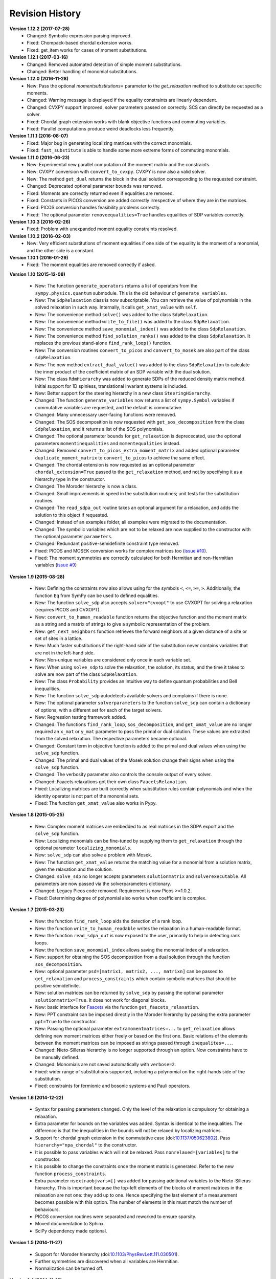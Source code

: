 Revision History
****************
**Version 1.12.2 (2017-07-28)**
  - Changed: Symbolic expression parsing improved.
  - Fixed: Chompack-based chordal extension works.
  - Fixed: get_item works for cases of moment substitutions.

**Version 1.12.1 (2017-03-16)**
  - Changed: Removed automated detection of simple moment substitutions.
  - Changed: Better handling of monomial substitutions.

**Version 1.12.0 (2016-11-28)**
  - New: Pass the optional `momentsubstitutions=` parameter to the `get_relaxation` method to substitute out specific moments.
  - Changed: Warning message is displayed if the equality constraints are linearly dependent.
  - Changed: CVXPY support improved, solver parameters passed on correctly. SCS can directly be requested as a solver.
  - Fixed: Chordal graph extension works with blank objective functions and commuting variables.
  - Fixed: Parallel computations produce weird deadlocks less frequently.

**Version 1.11.1 (2016-08-07)**
  - Fixed: Major bug in generating localizing matrices with the correct monomials.
  - Fixed: ``fast_substitute`` is able to handle some more extreme forms of commuting monomials.

**Version 1.11.0 (2016-06-23)**
  - New: Experimental new parallel computation of the moment matrix and the constraints.
  - New: CVXPY conversion with ``convert_to_cvxpy``. CVXPY is now also a valid solver.
  - New: The method ``get_dual`` returns the block in the dual solution corresponding to the requested constraint.
  - Changed: Deprecated optional parameter ``bounds`` was removed.
  - Fixed: Moments are correctly returned even if equalities are removed.
  - Fixed: Constants in PICOS conversion are added correctly irrespective of where they are in the matrices.
  - Fixed: PICOS conversion handles feasibility problems correctly.
  - Fixed: The optional parameter ``removeequalities=True`` handles equalities of SDP variables correctly.

**Version 1.10.3 (2016-02-26)**
  - Fixed: Problem with unexpanded moment equality constraints resolved.

**Version 1.10.2 (2016-02-03)**
  - New: Very efficient substitutions of moment equalities if one side of the equality is the moment of a monomial, and the other side is a constant.

**Version 1.10.1 (2016-01-29)**
  - Fixed: The moment equalities are removed correctly if asked.

**Version 1.10 (2015-12-08)**

  - New: The function ``generate_operators`` returns a list of operators from the ``sympy.physics.quantum`` submodule. This is the old behaviour of ``generate_variables``.
  - New: The ``SdpRelaxation`` class is now subscriptable. You can retrieve the value of polynomials in the solved relaxation in such way. Internally, it calls ``get_xmat_value`` with ``self``.
  - New: The convenience method ``solve()`` was added to the class ``SdpRelaxation``.
  - New: The convenience method ``write_to_file()`` was added to the class ``SdpRelaxation``.
  - New: The convenience method ``save_monomial_index()`` was added to the class ``SdpRelaxation``.
  - New: The convenience method ``find_solution_ranks()`` was added to the class ``SdpRelaxation``. It replaces the previous stand-alone ``find_rank_loop()`` function.
  - New: The conversion routines ``convert_to_picos`` and ``convert_to_mosek`` are also part of the class ``sdpRelaxation``.
  - New: The new method ``extract_dual_value()`` was added to the class ``SdpRelaxation`` to calculate the inner product of the coefficient matrix of an SDP variable with the dual solution.
  - New: The class ``RdmHierarchy`` was added to generate SDPs of the reduced density matrix method. Initial support for 1D spinless, translational invariant systems is included.
  - New: Better support for the steering hierarchy in a new class ``SteeringHierarchy``.
  - Changed: The function ``generate_variables`` now returns a list of ``sympy.Symbol`` variables if commutative variables are requested, and the default is commutative.
  - Changed: Many unnecessary user-facing functions were removed.
  - Changed: The SOS decomposition is now requested with ``get_sos_decomposition`` from the class ``SdpRelaxation``, and it returns a list of the SOS polynomials.
  - Changed: The optional parameter ``bounds`` for ``get_relaxation`` is deprececated, use the optional parameters ``momentinequalities`` and ``momentequalities`` instead.
  - Changed: Removed ``convert_to_picos_extra_moment_matrix`` and added optional parameter ``duplicate_moment_matrix`` to ``convert_to_picos`` to achieve the same effect.
  - Changed: The chordal extension is now requested as an optional parameter ``chordal_extension=True`` passed to the ``get_relaxation`` method, and not by specifying it as a hierarchy type in the constructor.
  - Changed: The Moroder hierarchy is now a class.
  - Changed: Small improvements in speed in the substitution routines; unit tests for the substitution routines.
  - Changed: The ``read_sdpa_out`` routine takes an optional argument for a relaxation, and adds the solution to this object if requested.
  - Changed: Instead of an examples folder, all examples were migrated to the documentation.
  - Changed: The symbolic variables which are not to be relaxed are now supplied to the constructor with the optional parameter ``parameters``.
  - Changed: Redundant positive-semidefinite constraint type removed.
  - Fixed: PICOS and MOSEK conversion works for complex matrices too (`issue #10 <https://github.com/peterwittek/ncpol2sdpa/issues/10>`_).
  - Fixed: The moment symmetries are correctly calculated for both Hermitian and non-Hermitian variables (`issue #9 <https://github.com/peterwittek/ncpol2sdpa/issues/9>`_)

**Version 1.9 (2015-08-28)**

  - New: Defining the constraints now also allows using for the symbols ``<``, ``<=``, ``>=``, ``>``. Additionally, the function ``Eq`` from SymPy can be used to defined equalities.
  - New: The function ``solve_sdp`` also accepts ``solver="cvxopt"`` to use CVXOPT for solving a relaxation (requires PICOS and CVXOPT).
  - New: ``convert_to_human_readable`` function returns the objective function and the moment matrix as a string and a matrix of strings to give a symbolic representation of the problem.
  - New: ``get_next_neighbors`` function retrieves the forward neighbors at a given distance of a site or set of sites in a lattice.
  - New: Much faster substitutions if the right-hand side of the substitution never contains variables that are not in the left-hand side.
  - New: Non-unique variables are considered only once in each variable set.
  - New: When using ``solve_sdp`` to solve the relaxation, the solution, its status, and the time it takes to solve are now part of the class ``SdpRelaxation``.
  - New: The class ``Probability`` provides an intuitive way to define quantum probabilities and Bell inequalities.
  - New: The function ``solve_sdp`` autodetects available solvers and complains if there is none.
  - New: The optional parameter ``solverparameters`` to the function ``solve_sdp`` can contain a dictionary of options, with a different set for each of the target solvers.
  - New: Regression testing framework added.
  - Changed: The functions ``find_rank_loop``, ``sos_decomposition``, and ``get_xmat_value`` are no longer required an ``x_mat`` or ``y_mat`` parameter to pass the primal or dual solution. These values are extracted from the solved relaxation. The respective parameters became optional.
  - Changed: Constant term in objective function is added to the primal and dual values when using the ``solve_sdp`` function.
  - Changed: The primal and dual values of the Mosek solution change their signs when using the ``solve_sdp`` function.
  - Changed: The verbosity parameter also controls the console output of every solver.
  - Changed: Faacets relaxations got their own class ``FaacetsRelaxation``.
  - Fixed: Localizing matrices are built correctly when substitution rules contain polynomials and when the identity operator is not part of the monomial sets.
  - Fixed: The function ``get_xmat_value`` also works in Pypy.

**Version 1.8 (2015-05-25)**

  - New: Complex moment matrices are embedded to as real matrices in the SDPA export and the ``solve_sdp`` function.
  - New: Localizing monomials can be fine-tuned by supplying them to ``get_relaxation`` through the optional parameter ``localizing_monomials``.
  - New: ``solve_sdp`` can also solve a problem with Mosek.
  - New: The function ``get_xmat_value`` returns the matching value for a monomial from a solution matrix, given the relaxation and the solution.
  - Changed: ``solve_sdp`` no longer accepts parameters ``solutionmatrix`` and ``solverexecutable``. All parameters are now passed via the solverparameters dictionary.
  - Changed: Legacy Picos code removed. Requirement is now Picos >=1.0.2.
  - Fixed: Determining degree of polynomial also works when coefficient is complex.

**Version 1.7 (2015-03-23)**

  - New: the function ``find_rank_loop`` aids the detection of a rank loop.
  - New: the function ``write_to_human_readable`` writes the relaxation in a human-readable format.
  - New: the function ``read_sdpa_out`` is now exposed to the user, primarily to help in detecting rank loops.
  - New: the function ``save_monomial_index`` allows saving the monomial index of a relaxation.
  - New: support for obtaining the SOS decomposition from a dual solution through the function ``sos_decomposition``.
  - New: optional parameter ``psd=[matrix1, matrix2, ..., matrixn]`` can be passed to ``get_relaxation`` and ``process_constraints`` which contain symbolic matrices that should be positive semidefinite.
  - New: solution matrices can be returned by ``solve_sdp`` by passing the optional
    parameter ``solutionmatrix=True``. It does not work for diagonal blocks.
  - New: basic interface for `Faacets <https://github.com/denisrosset/faacets-core>`_ via the function ``get_faacets_relaxation``.
  - New: PPT constraint can be imposed directly in the Moroder hierarchy by passing the extra parameter ``ppt=True`` to the constructor.
  - New: Passing the optional parameter ``extramomentmatrices=...`` to ``get_relaxation`` allows defining new moment matrices either freely or based on the first one. Basic relations of the elements between the moment matrices can be imposed as strings passed through ``inequalites=...``.
  - Changed: Nieto-Silleras hierarchy is no longer supported through an option. Now constraints have to be manually defined.
  - Changed: Monomials are not saved automatically with ``verbose=2``.
  - Fixed: wider range of substitutions supported, including a polynomial on the right-hands side of the substitution.
  - Fixed: constraints for fermionic and bosonic systems and Pauli operators.

**Version 1.6 (2014-12-22)**

  - Syntax for passing parameters changed. Only the level of the relaxation is compulsory for obtaining a relaxation.
  - Extra parameter for bounds on the variables was added. Syntax is identical to the inequalities. The difference is that the inequalities in the bounds will not be relaxed by localizing matrices.
  - Support for chordal graph extension in the commutative case (doi:`10.1137/050623802 <http://dx.doi.org/10.1137/050623802>`_). Pass ``hierarchy="npa_chordal"`` to the constructor.
  - It is possible to pass variables which will not be relaxed. Pass ``nonrelaxed=[variables]`` to the constructor.
  - It is possible to change the constraints once the moment matrix is generated. Refer to the new function ``process_constraints``.
  - Extra parameter ``nsextraobjvars=[]`` was added for passing additional variables to the Nieto-Silleras hierarchy. This is important because the top-left elements of the blocks of moment matrices in the relaxation are not one: they add up to one. Hence specifying the last element of a measurement becomes possible with this option. The number of elements in this must match the number of behaviours.
  - PICOS conversion routines were separated and reworked to ensure sparsity.
  - Moved documentation to Sphinx.
  - SciPy dependency made optional.

**Version 1.5 (2014-11-27)**

  - Support for Moroder hierarchy (doi:`10.1103/PhysRevLett.111.030501 <http://dx.doi.org/10.1103/PhysRevLett.111.030501>`_).
  - Further symmetries are discovered when all variables are Hermitian.
  - Normalization can be turned off.

**Version 1.4 (2014-11-18)**

  - Pypy support restored with limitations.
  - Direct export to and optimization by MOSEK.
  - Added helper function to add constraints on Pauli operators.
  - Handling of complex coefficients improved.
  - Added PICOS compatibility layer, enabling solving a problem by a larger range of solvers.
  - Bug fixes: Python 3 compatibility restored.

**Version 1.3 (2014-11-03)**

  - Much smaller SDPs are generated when using the helper functions for quantum correlations by not considering the last projector in the measurements and thus removing the sum-to-identity constraint; positive semidefinite condition is not influenced by this.
  - Helper functions for fermionic systems and projective measurements are simplified.
  - Support for the Nieto-Silleras (doi:`10.1088/1367-2630/16/1/013035 <http://dx.doi.org/10.1088/1367-2630/16/1/013035>`_) hierarchy for level 1+ relaxations.

**Version 1.2.4 (2014-06-13)**

  - Bug fixes: mixed commutative and noncommutative variable monomials are handled correctly in substitutions, constant integer objective functions are accepted.

**Version 1.2.3 (2014-06-04)**

  - CHSH inequality added as an example.
  - Allows supplying extra monomials to a given level of relaxation.
  - Added functions to make it easier to work with Bell inequalities.
  - Bug fixes: constant separation works correctly for integers, max-cut example fixed.

**Version 1.2.2 (2014-05-27)**

  - Much faster SDPA writer for problems with many blocks.
  - Removal of equalities does not happen by default.

**Version 1.2.1 (2014-05-22)**

  - Size of localizing matrices adjusts to individual inequalities.
  - Internal structure for storing monomials reorganized.
  - Checks for maximum order in the constraints added.
  - Fermionic constraints corrected.

**Version 1.2 (2014-05-16)**

  - Fast replace was updated and made default.
  - Numpy and SciPy are now dependencies.
  - Replaced internal data structures by SciPy sparse matrices.
  - Pypy is no longer supported.
  - Equality constraints are removed by a QR decomposition and basis transformation.
  - Functions added to support calling SDPA from Python.
  - Helper functions added to help phrasing physics problems.
  - More commutative examples added for comparison to Gloptipoly.
  - Internal module structure reorganized.

**Version 1.1 (2014-05-12)**

  - Commutative variables also work.
  - Major rework of how the moment matrix is generated.

**Version 1.0 (2014-04-29)**

  - Initial release.

